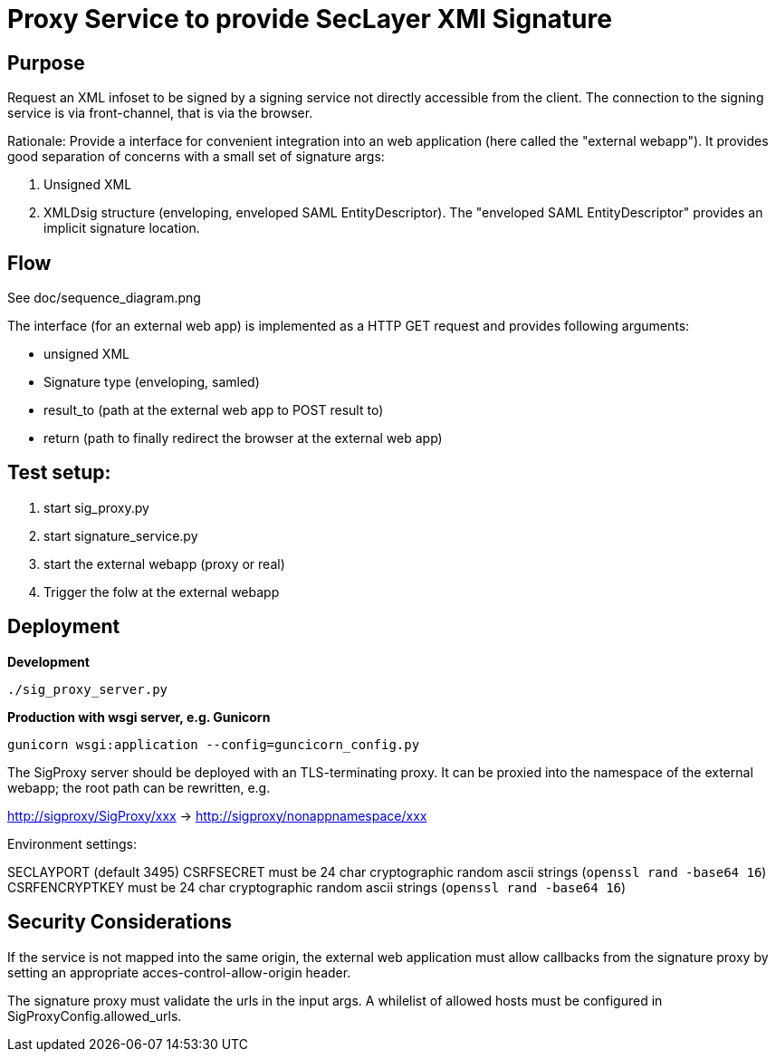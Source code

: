 = Proxy Service to provide SecLayer XMl Signature

== Purpose

Request an XML infoset to be signed by a signing service not directly accessible from the client.
The connection to the signing service is via front-channel, that is via the browser.

Rationale: Provide a interface for convenient integration into an web application 
(here called the "external webapp").
It provides good separation of concerns with a small set of signature args:

1. Unsigned XML
2. XMLDsig structure (enveloping, enveloped SAML EntityDescriptor).
The "enveloped SAML EntityDescriptor" provides an implicit signature location.


== Flow

See doc/sequence_diagram.png

The interface (for an external web app) is implemented as a HTTP GET request 
and provides following arguments:

* unsigned XML
* Signature type (enveloping, samled)
* result_to  (path at the external web app to POST result to)
* return (path to finally redirect the browser at the external web app)


== Test setup:

1. start sig_proxy.py
2. start signature_service.py
3. start the external webapp (proxy or real) 
4. Trigger the folw at the external webapp


== Deployment

*Development*

    ./sig_proxy_server.py
    
*Production with wsgi server, e.g. Gunicorn*

    gunicorn wsgi:application --config=guncicorn_config.py
     
The SigProxy server should be deployed with an TLS-terminating proxy.
It can be proxied into the namespace of the external webapp; the root path can be rewritten, e.g.

http://sigproxy/SigProxy/xxx  -> http://sigproxy/nonappnamespace/xxx

Environment settings:

SECLAYPORT  (default 3495)
CSRFSECRET must be 24 char cryptographic random ascii strings (`openssl rand -base64 16`)
CSRFENCRYPTKEY must be 24 char cryptographic random ascii strings (`openssl rand -base64 16`)

== Security Considerations

If the service is not mapped into the same origin,
the external web application must allow callbacks from the signature proxy by setting an appropriate acces-control-allow-origin header.

The signature proxy must validate the urls in the input args. 
A whilelist of allowed hosts must be configured in SigProxyConfig.allowed_urls.  